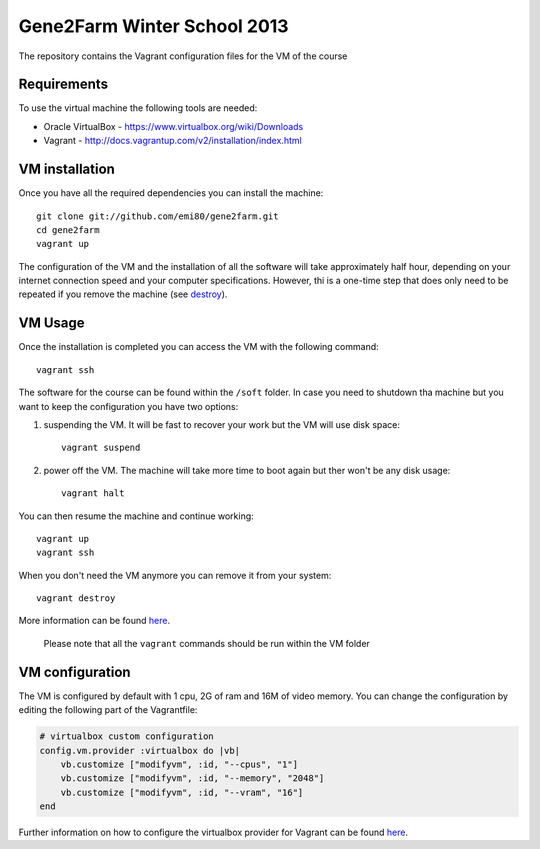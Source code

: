 Gene2Farm Winter School 2013
============================

The repository contains the Vagrant configuration files for the VM of the course

Requirements
------------

To use the virtual machine the following tools are needed:

- Oracle VirtualBox - https://www.virtualbox.org/wiki/Downloads

- Vagrant - http://docs.vagrantup.com/v2/installation/index.html


VM installation
---------------

Once you have all the required dependencies you can install the machine::

    git clone git://github.com/emi80/gene2farm.git
    cd gene2farm
    vagrant up

The configuration of the VM and the installation of all the software will take approximately half hour, depending on your internet connection speed and your computer specifications. However, thi is a one-time step that does only need to be repeated if you remove the machine (see destroy_).


VM Usage
--------

Once the installation is completed you can access the VM with the following command::

    vagrant ssh

The software for the course can be found within the ``/soft`` folder. In case you need to shutdown tha machine but you want to keep the configuration you have two options:

1. suspending the VM. It will be fast to recover your work but the VM will use disk space::

    vagrant suspend

2. power off the VM. The machine will take more time to boot again but ther won't be any disk usage::

    vagrant halt

You can then resume the machine and continue working::

    vagrant up
    vagrant ssh

.. _destroy:

When you don't need the VM anymore you can remove it from your system::

    vagrant destroy

More information can be found `here <http://docs.vagrantup.com/v2/getting-started/index.html>`_.

    Please note that all the ``vagrant`` commands should be run within the VM folder


VM configuration
----------------

The VM is configured by default with 1 cpu, 2G of ram and 16M of video memory. You can change the configuration by editing the following part of the Vagrantfile:

.. code-block:: ruby

    # virtualbox custom configuration
    config.vm.provider :virtualbox do |vb|
        vb.customize ["modifyvm", :id, "--cpus", "1"]
        vb.customize ["modifyvm", :id, "--memory", "2048"]
        vb.customize ["modifyvm", :id, "--vram", "16"]
    end

Further information on how to configure the virtualbox provider for Vagrant can be found `here <http://docs.vagrantup.com/v2/virtualbox/configuration.html>`_.
